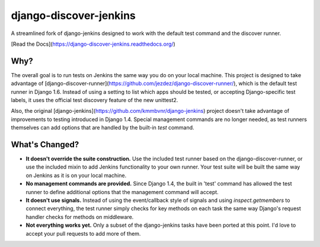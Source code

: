django-discover-jenkins
=======================

.. image:: https://jazzband.co/static/img/badge.svg
   :alt: Jazzband
   :target: https://jazzband.co/

  
A streamlined fork of django-jenkins designed to work with the default test command and the discover runner.

[Read the Docs](https://django-discover-jenkins.readthedocs.org/)

Why?
----

The overall goal is to run tests on Jenkins the same way you do on your local machine. This project is designed to take advantage of [django-discover-runner](https://github.com/jezdez/django-discover-runner/), which is the default test runner in Django 1.6. Instead of using a setting to list which apps should be tested, or accepting Django-specific test labels, it uses the official test discovery feature of the new unittest2.

Also, the original [django-jenkins](https://github.com/kmmbvnr/django-jenkins) project doesn't take advantage of improvements to testing introduced in Django 1.4. Special management commands are no longer needed, as test runners themselves can add options that are handled by the built-in `test` command.


What's Changed?
---------------

* **It doesn't override the suite construction.** Use the included test runner based on the django-discover-runner, or use the included mixin to add Jenkins functionality to your own runner. Your test suite will be built the same way on Jenkins as it is on your local machine.
* **No management commands are provided.** Since Django 1.4, the built in 'test' command has allowed the test runner to define additional options that the management command will accept.
* **It doesn't use signals.** Instead of using the event/callback style of signals and using `inspect.getmembers` to connect everything, the test runner simply checks for key methods on each task the same way Django's request handler checks for methods on middleware.
* **Not everything works yet.** Only a subset of the django-jenkins tasks have been ported at this point. I'd love to accept your pull requests to add more of them.
